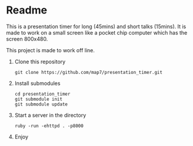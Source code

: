 * Readme

This is a presentation timer for long (45mins) and short talks (15mins). It is made to work on a small screen like a pocket chip computer which has the screen 800x480.

This project is made to work off line.

1. Clone this repository
   : git clone https://github.com/map7/presentation_timer.git

2. Install submodules
   : cd presentation_timer
   : git submodule init
   : git submodule update

3. Start a server in the directory
   : ruby -run -ehttpd . -p8000

4. Enjoy
